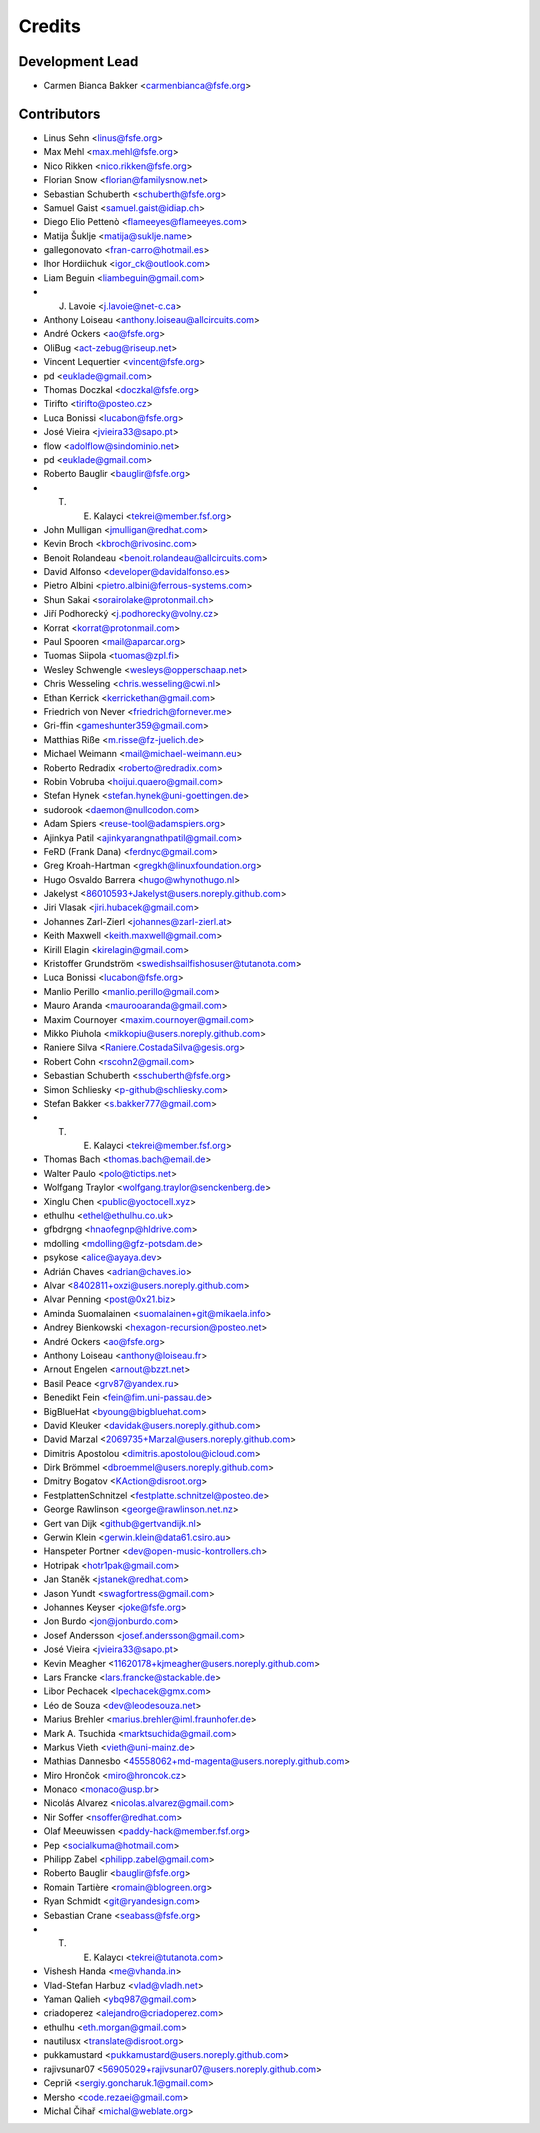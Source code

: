 ..
  SPDX-FileCopyrightText: 2017 Free Software Foundation Europe e.V. <https://fsfe.org>
  SPDX-FileCopyrightText: 2017 Sebastian Schuberth <schuberth@fsfe.org>

  SPDX-License-Identifier: CC-BY-SA-4.0

=======
Credits
=======

Development Lead
----------------

- Carmen Bianca Bakker <carmenbianca@fsfe.org>

Contributors
------------

- Linus Sehn <linus@fsfe.org>
- Max Mehl <max.mehl@fsfe.org>
- Nico Rikken <nico.rikken@fsfe.org>
- Florian Snow <florian@familysnow.net>
- Sebastian Schuberth <schuberth@fsfe.org>
- Samuel Gaist <samuel.gaist@idiap.ch>
- Diego Elio Pettenò <flameeyes@flameeyes.com>
- Matija Šuklje <matija@suklje.name>
- gallegonovato <fran-carro@hotmail.es>
- Ihor Hordiichuk <igor_ck@outlook.com>
- Liam Beguin <liambeguin@gmail.com>
- J. Lavoie <j.lavoie@net-c.ca>
- Anthony Loiseau <anthony.loiseau@allcircuits.com>
- André Ockers <ao@fsfe.org>
- OliBug <act-zebug@riseup.net>
- Vincent Lequertier <vincent@fsfe.org>
- pd <euklade@gmail.com>
- Thomas Doczkal <doczkal@fsfe.org>
- Tirifto <tirifto@posteo.cz>
- Luca Bonissi <lucabon@fsfe.org>
- José Vieira <jvieira33@sapo.pt>
- flow <adolflow@sindominio.net>
- pd <euklade@gmail.com>
- Roberto Bauglir <bauglir@fsfe.org>
- T. E. Kalayci <tekrei@member.fsf.org>
- John Mulligan <jmulligan@redhat.com>
- Kevin Broch <kbroch@rivosinc.com>
- Benoit Rolandeau <benoit.rolandeau@allcircuits.com>
- David Alfonso <developer@davidalfonso.es>
- Pietro Albini <pietro.albini@ferrous-systems.com>
- Shun Sakai <sorairolake@protonmail.ch>
- Jiří Podhorecký <j.podhorecky@volny.cz>
- Korrat <korrat@protonmail.com>
- Paul Spooren <mail@aparcar.org>
- Tuomas Siipola <tuomas@zpl.fi>
- Wesley Schwengle <wesleys@opperschaap.net>
- Chris Wesseling <chris.wesseling@cwi.nl>
- Ethan Kerrick <kerrickethan@gmail.com>
- Friedrich von Never <friedrich@fornever.me>
- Gri-ffin <gameshunter359@gmail.com>
- Matthias Riße <m.risse@fz-juelich.de>
- Michael Weimann <mail@michael-weimann.eu>
- Roberto Redradix <roberto@redradix.com>
- Robin Vobruba <hoijui.quaero@gmail.com>
- Stefan Hynek <stefan.hynek@uni-goettingen.de>
- sudorook <daemon@nullcodon.com>
- Adam Spiers <reuse-tool@adamspiers.org>
- Ajinkya Patil <ajinkyarangnathpatil@gmail.com>
- FeRD (Frank Dana) <ferdnyc@gmail.com>
- Greg Kroah-Hartman <gregkh@linuxfoundation.org>
- Hugo Osvaldo Barrera <hugo@whynothugo.nl>
- Jakelyst <86010593+Jakelyst@users.noreply.github.com>
- Jiri Vlasak <jiri.hubacek@gmail.com>
- Johannes Zarl-Zierl <johannes@zarl-zierl.at>
- Keith Maxwell <keith.maxwell@gmail.com>
- Kirill Elagin <kirelagin@gmail.com>
- Kristoffer Grundström <swedishsailfishosuser@tutanota.com>
- Luca Bonissi <lucabon@fsfe.org>
- Manlio Perillo <manlio.perillo@gmail.com>
- Mauro Aranda <maurooaranda@gmail.com>
- Maxim Cournoyer <maxim.cournoyer@gmail.com>
- Mikko Piuhola <mikkopiu@users.noreply.github.com>
- Raniere Silva <Raniere.CostadaSilva@gesis.org>
- Robert Cohn <rscohn2@gmail.com>
- Sebastian Schuberth <sschuberth@fsfe.org>
- Simon Schliesky <p-github@schliesky.com>
- Stefan Bakker <s.bakker777@gmail.com>
- T. E. Kalayci <tekrei@member.fsf.org>
- Thomas Bach <thomas.bach@email.de>
- Walter Paulo <polo@tictips.net>
- Wolfgang Traylor <wolfgang.traylor@senckenberg.de>
- Xinglu Chen <public@yoctocell.xyz>
- ethulhu <ethel@ethulhu.co.uk>
- gfbdrgng <hnaofegnp@hldrive.com>
- mdolling <mdolling@gfz-potsdam.de>
- psykose <alice@ayaya.dev>
- Adrián Chaves <adrian@chaves.io>
- Alvar <8402811+oxzi@users.noreply.github.com>
- Alvar Penning <post@0x21.biz>
- Aminda Suomalainen <suomalainen+git@mikaela.info>
- Andrey Bienkowski <hexagon-recursion@posteo.net>
- André Ockers <ao@fsfe.org>
- Anthony Loiseau <anthony@loiseau.fr>
- Arnout Engelen <arnout@bzzt.net>
- Basil Peace <grv87@yandex.ru>
- Benedikt Fein <fein@fim.uni-passau.de>
- BigBlueHat <byoung@bigbluehat.com>
- David Kleuker <davidak@users.noreply.github.com>
- David Marzal <2069735+Marzal@users.noreply.github.com>
- Dimitris Apostolou <dimitris.apostolou@icloud.com>
- Dirk Brömmel <dbroemmel@users.noreply.github.com>
- Dmitry Bogatov <KAction@disroot.org>
- FestplattenSchnitzel <festplatte.schnitzel@posteo.de>
- George Rawlinson <george@rawlinson.net.nz>
- Gert van Dijk <github@gertvandijk.nl>
- Gerwin Klein <gerwin.klein@data61.csiro.au>
- Hanspeter Portner <dev@open-music-kontrollers.ch>
- Hotripak <hotr1pak@gmail.com>
- Jan Staněk <jstanek@redhat.com>
- Jason Yundt <swagfortress@gmail.com>
- Johannes Keyser <joke@fsfe.org>
- Jon Burdo <jon@jonburdo.com>
- Josef Andersson <josef.andersson@gmail.com>
- José Vieira <jvieira33@sapo.pt>
- Kevin Meagher <11620178+kjmeagher@users.noreply.github.com>
- Lars Francke <lars.francke@stackable.de>
- Libor Pechacek <lpechacek@gmx.com>
- Léo de Souza <dev@leodesouza.net>
- Marius Brehler <marius.brehler@iml.fraunhofer.de>
- Mark A. Tsuchida <marktsuchida@gmail.com>
- Markus Vieth <vieth@uni-mainz.de>
- Mathias Dannesbo <45558062+md-magenta@users.noreply.github.com>
- Miro Hrončok <miro@hroncok.cz>
- Monaco <monaco@usp.br>
- Nicolás Alvarez <nicolas.alvarez@gmail.com>
- Nir Soffer <nsoffer@redhat.com>
- Olaf Meeuwissen <paddy-hack@member.fsf.org>
- Pep <socialkuma@hotmail.com>
- Philipp Zabel <philipp.zabel@gmail.com>
- Roberto Bauglir <bauglir@fsfe.org>
- Romain Tartière <romain@blogreen.org>
- Ryan Schmidt <git@ryandesign.com>
- Sebastian Crane <seabass@fsfe.org>
- T. E. Kalaycı <tekrei@tutanota.com>
- Vishesh Handa <me@vhanda.in>
- Vlad-Stefan Harbuz <vlad@vladh.net>
- Yaman Qalieh <ybq987@gmail.com>
- criadoperez <alejandro@criadoperez.com>
- ethulhu <eth.morgan@gmail.com>
- nautilusx <translate@disroot.org>
- pukkamustard <pukkamustard@users.noreply.github.com>
- rajivsunar07 <56905029+rajivsunar07@users.noreply.github.com>
- Сергій <sergiy.goncharuk.1@gmail.com>
- Mersho <code.rezaei@gmail.com>
- Michal Čihař <michal@weblate.org>
